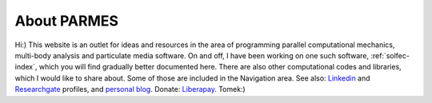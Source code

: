 .. post:: Jun 13, 2016
   :tags: parmes
   :author: Tomek
   :nocomments:

.. _about-parmes:

About PARMES
============

.. image:: ../_static/icons/tkimg.jpg
   :align: right
   :width: 128

Hi:) This website is an outlet for ideas and resources in the area of programming parallel computational
mechanics, multi-body analysis and particulate media software. On and off, I have been working on one
such software, :ref:`solfec-index`, which you will find gradually better documented here. There are also
other computational codes and libraries, which I would like to share about. Some of those are included in
the Navigation area. See also: `Linkedin <http://www.linkedin.com/in/tkoziara>`_ and `Researchgate
<https://www.researchgate.net/profile/Tomasz_Koziara>`_ profiles, and `personal blog <https://m21s.tk>`_.
Donate: `Liberapay <https://liberapay.com/Tomek>`_.
Tomek:)
